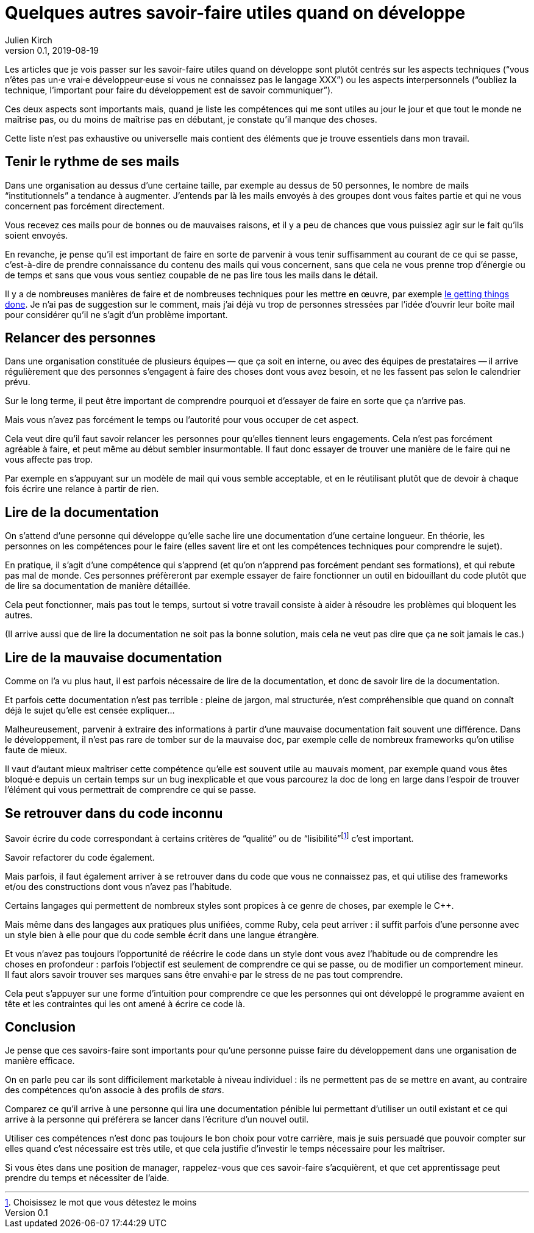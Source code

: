 = Quelques autres savoir-faire utiles quand on développe
Julien Kirch
v0.1, 2019-08-19
:article_description: En plus de la tech et de la communication
:article_image: brain.jpg
:article_lang: fr

Les articles que je vois passer sur les savoir-faire utiles quand on développe sont plutôt centrés sur les aspects techniques ("`vous n'êtes pas un·e vrai·e développeur·euse si vous ne connaissez pas le langage XXX`") ou les aspects interpersonnels ("`oubliez la technique, l'important pour faire du développement est de savoir communiquer`").

Ces deux aspects sont importants mais, quand je liste les compétences qui me sont utiles au jour le jour et que tout le monde ne maîtrise pas, ou du moins de maîtrise pas en débutant, je constate qu'il manque des choses.

Cette liste n'est pas exhaustive ou universelle mais contient des éléments que je trouve essentiels dans mon travail.

== Tenir le rythme de ses mails

Dans une organisation au dessus d'une certaine taille, par exemple au dessus de 50 personnes, le nombre de mails "`institutionnels`" a tendance à augmenter.
J'entends par là les mails envoyés à des groupes dont vous faites partie et qui ne vous concernent pas forcément directement.

Vous recevez ces mails pour de bonnes ou de mauvaises raisons, et il y a peu de chances que vous puissiez agir sur le fait qu'ils soient envoyés.

En revanche, je pense qu'il est important de faire en sorte de parvenir à vous tenir suffisamment au courant de ce qui se passe, c'est-à-dire de prendre connaissance du contenu des mails qui vous concernent, sans que cela ne vous prenne trop d'énergie ou de temps et sans que vous vous sentiez coupable de ne pas lire tous les mails dans le détail.

Il y a de nombreuses manières de faire et de nombreuses techniques pour les mettre en œuvre, par exemple link:https://fr.wikipedia.org/wiki/Getting_Things_Done[le getting things done].
Je n'ai pas de suggestion sur le comment, mais j'ai déjà vu trop de personnes stressées par l'idée d'ouvrir leur boîte mail pour considérer qu'il ne s'agit d'un problème important.

== Relancer des personnes

Dans une organisation constituée de plusieurs équipes&#8201;—{nbsp}que ça soit en interne, ou avec des équipes de prestataires{nbsp}—&#8201;il arrive régulièrement que des personnes s'engagent à faire des choses dont vous avez besoin, et ne les fassent pas selon le calendrier prévu.

Sur le long terme, il peut être important de comprendre pourquoi et d'essayer de faire en sorte que ça n'arrive pas.

Mais vous n'avez pas forcément le temps ou l'autorité pour vous occuper de cet aspect.

Cela veut dire qu'il faut savoir relancer les personnes pour qu'elles tiennent leurs engagements.
Cela n'est pas forcément agréable à faire, et peut même au début sembler insurmontable.
Il faut donc essayer de trouver une manière de le faire qui ne vous affecte pas trop.

Par exemple en s'appuyant sur un modèle de mail qui vous semble acceptable, et en le réutilisant plutôt que de devoir à chaque fois écrire une relance à partir de rien.

== Lire de la documentation

On s'attend d'une personne qui développe qu'elle sache lire une documentation d'une certaine longueur.
En théorie, les personnes on les compétences pour le faire (elles savent lire et ont les compétences techniques pour comprendre le sujet).

En pratique, il s'agit d'une compétence qui s'apprend (et qu'on n'apprend pas forcément pendant ses formations), et qui rebute pas mal de monde.
Ces personnes préfèreront par exemple essayer de faire fonctionner un outil en bidouillant du code plutôt que de lire sa documentation de manière détaillée.

Cela peut fonctionner, mais pas tout le temps, surtout si votre travail consiste à aider à résoudre les problèmes qui bloquent les autres.

(Il arrive aussi que de lire la documentation ne soit pas la bonne solution, mais cela ne veut pas dire que ça ne soit jamais le cas.)

== Lire de la mauvaise documentation

Comme on l'a vu plus haut, il est parfois nécessaire de lire de la documentation, et donc de savoir lire de la documentation.

Et parfois cette documentation n'est pas terrible{nbsp}: pleine de jargon, mal structurée, n'est compréhensible que quand on connaît déjà le sujet qu'elle est censée expliquer…

Malheureusement, parvenir à extraire des informations à partir d'une mauvaise documentation fait souvent une différence.
Dans le développement, il n'est pas rare de tomber sur de la mauvaise doc, par exemple celle de nombreux frameworks qu'on utilise faute de mieux.

Il vaut d'autant mieux maîtriser cette compétence qu'elle est souvent utile au mauvais moment, par exemple quand vous êtes bloqué·e depuis un certain temps sur un bug inexplicable et que vous parcourez la doc de long en large dans l'espoir de trouver l'élément qui vous permettrait de comprendre ce qui se passe.

== Se retrouver dans du code inconnu

Savoir écrire du code correspondant à certains critères de "`qualité`" ou de "`lisibilité`"{empty}footnote:[Choisissez le mot que vous détestez le moins] c'est important.

Savoir refactorer du code également.

Mais parfois, il faut également arriver à se retrouver dans du code que vous ne connaissez pas, et qui utilise des frameworks et/ou des constructions dont vous n'avez pas l'habitude.

Certains langages qui permettent de nombreux styles sont propices à ce genre de choses, par exemple le {cpp}.

Mais même dans des langages aux pratiques plus unifiées, comme Ruby, cela peut arriver{nbsp}: il suffit parfois d'une personne avec un style bien à elle pour que du code semble écrit dans une langue étrangère.

Et vous n'avez pas toujours l'opportunité de réécrire le code dans un style dont vous avez l'habitude ou de comprendre les choses en profondeur{nbsp}: parfois l'objectif est seulement de comprendre ce qui se passe, ou de modifier un comportement mineur.
Il faut alors savoir trouver ses marques sans être envahi·e par le stress de ne pas tout comprendre.

Cela peut s'appuyer sur une forme d'intuition pour comprendre ce que les personnes qui ont développé le programme avaient en tête et les contraintes qui les ont amené à écrire ce code là.

== Conclusion

Je pense que ces savoirs-faire sont importants pour qu'une personne puisse faire du développement dans une organisation de manière efficace.

On en parle peu car ils sont difficilement marketable à niveau individuel{nbsp}: ils ne permettent pas de se mettre en avant, au contraire des compétences qu'on associe à des profils de _stars_.

Comparez ce qu'il arrive à une personne qui lira une documentation pénible lui permettant d'utiliser un outil existant et ce qui arrive à la personne qui préférera se lancer dans l'écriture d'un nouvel outil.

Utiliser ces compétences n'est donc pas toujours le bon choix pour votre carrière, mais je suis persuadé que pouvoir compter sur elles quand c'est nécessaire est très utile, et que cela justifie d'investir le temps nécessaire pour les maîtriser.

Si vous êtes dans une position de manager, rappelez-vous que ces savoir-faire s'acquièrent, et que cet apprentissage peut prendre du temps et nécessiter de l'aide.